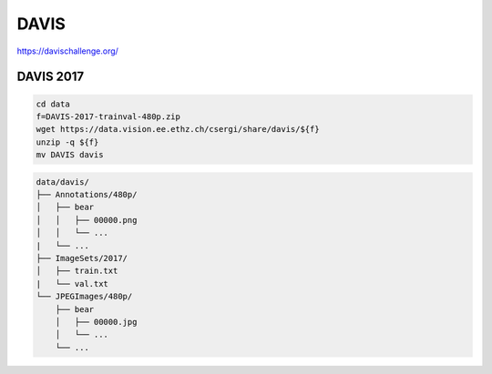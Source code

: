 DAVIS
=====

https://davischallenge.org/

DAVIS 2017
----------

.. code-block:: bash

    cd data
    f=DAVIS-2017-trainval-480p.zip
    wget https://data.vision.ee.ethz.ch/csergi/share/davis/${f}
    unzip -q ${f}
    mv DAVIS davis

.. code::

    data/davis/
    ├── Annotations/480p/
    │   ├── bear
    │   │   ├── 00000.png
    │   │   └── ...
    |   └── ...
    ├── ImageSets/2017/
    │   ├── train.txt
    |   └── val.txt
    └── JPEGImages/480p/
        ├── bear
        │   ├── 00000.jpg
        │   └── ...
        └── ...
